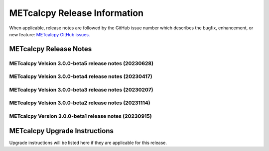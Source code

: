 *****************************
METcalcpy Release Information
*****************************

When applicable, release notes are followed by the GitHub issue number which
describes the bugfix, enhancement, or new feature: `METcalcpy GitHub issues. <https://github.com/dtcenter/METcalcpy/issues>`_

METcalcpy Release Notes
=======================


METcalcpy Velsion 3.0.0-beta5 release notes (20230628)
------------------------------------------------------


  .. dropdown:: New Functionality

     * **Add updates to MPR writer and fix bugs for stratosphere** (`#385 <https://github.com/dtcenter/METcalcpy/issues/385>`_)

  .. dropdown:: Enhancements

     * **Enhance METcalcpy to use the TOTAL_DIR column when aggregate statistics wind direction statistics in the VL1L2, VAL1L2, and VCNT columns** (`#384 <https://github.com/dtcenter/METcalcpy/issues/384>`_)

  .. dropdown:: Internal

     * Update GitHub issue and pull request templates to reflect the current development workflow details  (`#326 <https://github.com/dtcenter/METcalcpy/issues/326>`_)
     * Consider using only .yml or only .yaml extensions  (`#349 <https://github.com/dtcenter/METcalcpy/issues/349>`_)
     * Code coverage statistics  (`#54 <https://github.com/dtcenter/METplus-Internal/issues/54>`_)


  .. dropdown:: Bugfixes


METcalcpy Velsion 3.0.0-beta4 release notes (20230417)
------------------------------------------------------


  .. dropdown:: New Functionality


  .. dropdown:: Enhancements
 
     * Add calculation for Terrestrial Coupling Index (`#364 <https://github.com/dtcenter/METcalcpy/issues/364>`_)
     * Enhance aggregate statistics for ECNT,VL1L2,VAL1L2 and VCNT (`#361 <https://github.com/dtcenter/METcalcpy/issues/361>`_)


  .. dropdown:: Internal

     * Develop sonarqube capabilities  (`#367 <https://github.com/dtcenter/METcalcpy/issues/367>`_)
     * Add github action for sonarqube   (`#366 <https://github.com/dtcenter/METcalcpy/issues/366>`_)
     * Updated pythoh requirements.txt   (`#355 <https://github.com/dtcenter/METcalcpy/issues/355>`_)
     * Modified python requirements section of Users Guide   (`#352 <https://github.com/dtcenter/METcalcpy/issues/352>`_)


  .. dropdown:: Bugfixes


     * Address negative values returned by calculate_bcmse() and calculate_bcrmse() in sl1l2_statistics module (`#329 <https://github.com/dtcenter/METcalcpy/issues/329>`_)

METcalcpy Velsion 3.0.0-beta3 release notes (20230207)
------------------------------------------------------


  .. dropdown:: New Functionality


  .. dropdown:: Enhancements
 
     * **Create aggregation support for MET .stat output** (`#325 <https://github.com/dtcenter/METcalcpy/issues/325>`_)


  .. dropdown:: Internal

     * Update GitHub actions workflows to switch from node 16 to node 20  (`#345 <https://github.com/dtcenter/METcalcpy/issues/345>`_)


  .. dropdown:: Bugfixes


     * Address negative values returned by calculate_bcmse() and calculate_bcrmse() in sl1l2_statistics module (`#329 <https://github.com/dtcenter/METcalcpy/issues/329>`_)


METcalcpy Velsion 3.0.0-beta2 release notes (20231114)
------------------------------------------------------

  .. dropdown:: New Functionality

  .. dropdown:: Enhancements

  .. dropdown:: Internal

     * Change second person references to third (`#315 <https://github.com/dtcenter/METcalcpy/issues/315>`_)
     * Enhanced documentation for Difficulty index (`#332 <https://github.com/dtcenter/METcalcpy/issues/332>`_)

  .. dropdown:: Bugfixes

     * Add missing reliability statistics (`#330 <https://github.com/dtcenter/METcalcpy/issues/330>`_)

METcalcpy Version 3.0.0-beta1 release notes (20230915)
------------------------------------------------------

  .. dropdown:: New Functionality

  .. dropdown:: Enhancements

  .. dropdown:: Internal

  .. dropdown:: Bugfixes

     * Remove reset_index from various calculations (`#322 <https://github.com/dtcenter/METcalcpy/issues/322>`_)


METcalcpy Upgrade Instructions
==============================

Upgrade instructions will be listed here if they are applicable
for this release.
